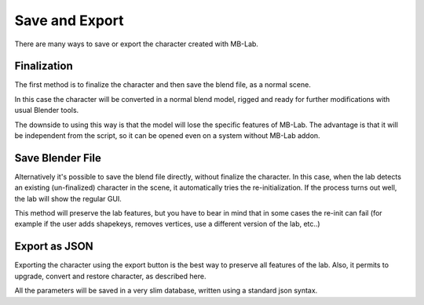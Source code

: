 Save and Export
===============

There are many ways to save or export the character created with MB-Lab.

============
Finalization
============

The first method is to finalize the character and then save the blend file, as a normal scene.

In this case the character will be converted in a normal blend model, rigged and ready for further modifications with usual Blender tools.

The downside to using this way is that the model will lose the specific features of MB-Lab. The advantage is that it will be independent from the script, so it can be opened even on a system without MB-Lab addon.

=================
Save Blender File
=================

Alternatively it's possible to save the blend file directly, without finalize the character. In this case, when the lab detects an existing (un-finalized) character in the scene, it automatically tries the re-initialization. If the process turns out well, the lab will show the regular GUI.

This method will preserve the lab features, but you have to bear in mind that in some cases the re-init can fail (for example if the user adds shapekeys, removes vertices, use a different version of the lab, etc..)

==============
Export as JSON
==============

Exporting the character using the export button is the best way to preserve all features of the lab. Also, it permits to upgrade, convert and restore character, as described here.

All the parameters will be saved in a very slim database, written using a standard json syntax.


